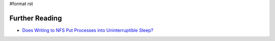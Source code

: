 #format rst

Further Reading
===============

* `Does Writing to NFS Put Processes into Uninterruptible Sleep?`_

.. ############################################################################

.. _Does Writing to NFS Put Processes into Uninterruptible Sleep?: https://medium.com/@jonphilpott/does-writing-to-nfs-put-processes-into-un-interruptible-sleep-d58790cd13b6#.h4oi0ufqx


